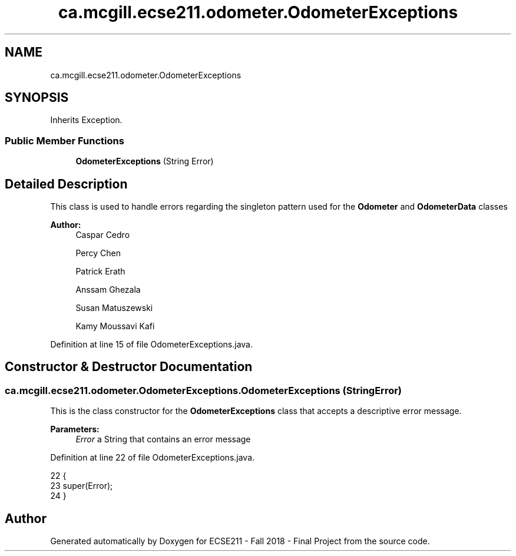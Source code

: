 .TH "ca.mcgill.ecse211.odometer.OdometerExceptions" 3 "Wed Nov 28 2018" "Version 1.0" "ECSE211 - Fall 2018 - Final Project" \" -*- nroff -*-
.ad l
.nh
.SH NAME
ca.mcgill.ecse211.odometer.OdometerExceptions
.SH SYNOPSIS
.br
.PP
.PP
Inherits Exception\&.
.SS "Public Member Functions"

.in +1c
.ti -1c
.RI "\fBOdometerExceptions\fP (String Error)"
.br
.in -1c
.SH "Detailed Description"
.PP 
This class is used to handle errors regarding the singleton pattern used for the \fBOdometer\fP and \fBOdometerData\fP classes
.PP
\fBAuthor:\fP
.RS 4
Caspar Cedro 
.PP
Percy Chen 
.PP
Patrick Erath 
.PP
Anssam Ghezala 
.PP
Susan Matuszewski 
.PP
Kamy Moussavi Kafi 
.RE
.PP

.PP
Definition at line 15 of file OdometerExceptions\&.java\&.
.SH "Constructor & Destructor Documentation"
.PP 
.SS "ca\&.mcgill\&.ecse211\&.odometer\&.OdometerExceptions\&.OdometerExceptions (String Error)"
This is the class constructor for the \fBOdometerExceptions\fP class that accepts a descriptive error message\&.
.PP
\fBParameters:\fP
.RS 4
\fIError\fP a String that contains an error message 
.RE
.PP

.PP
Definition at line 22 of file OdometerExceptions\&.java\&.
.PP
.nf
22                                           {
23     super(Error);
24   }
.fi


.SH "Author"
.PP 
Generated automatically by Doxygen for ECSE211 - Fall 2018 - Final Project from the source code\&.
